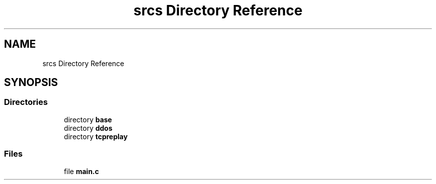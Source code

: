 .TH "srcs Directory Reference" 3 "Tue Apr 13 2021" "Version v1.0" "ddos_util" \" -*- nroff -*-
.ad l
.nh
.SH NAME
srcs Directory Reference
.SH SYNOPSIS
.br
.PP
.SS "Directories"

.in +1c
.ti -1c
.RI "directory \fBbase\fP"
.br
.ti -1c
.RI "directory \fBddos\fP"
.br
.ti -1c
.RI "directory \fBtcpreplay\fP"
.br
.in -1c
.SS "Files"

.in +1c
.ti -1c
.RI "file \fBmain\&.c\fP"
.br
.in -1c
